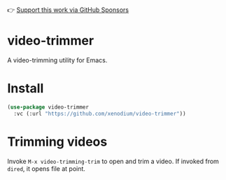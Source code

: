 👉 [[https://github.com/sponsors/xenodium][Support this work via GitHub Sponsors]]

* video-trimmer

A video-trimming utility for Emacs.

#+HTML: <img src="https://github.com/xenodium/video-trimmer/blob/main/demo.gif" style="max-width:80%;" />

* Install

#+begin_src emacs-lisp :lexical no
  (use-package video-trimmer
    :vc (:url "https://github.com/xenodium/video-trimmer"))
#+end_src

* Trimming videos

Invoke =M-x video-trimming-trim= to open and trim a video. If invoked from =dired=, it opens file at point.
